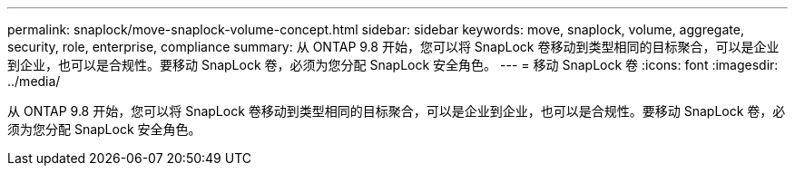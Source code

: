 ---
permalink: snaplock/move-snaplock-volume-concept.html 
sidebar: sidebar 
keywords: move, snaplock, volume, aggregate, security, role, enterprise, compliance 
summary: 从 ONTAP 9.8 开始，您可以将 SnapLock 卷移动到类型相同的目标聚合，可以是企业到企业，也可以是合规性。要移动 SnapLock 卷，必须为您分配 SnapLock 安全角色。 
---
= 移动 SnapLock 卷
:icons: font
:imagesdir: ../media/


[role="lead"]
从 ONTAP 9.8 开始，您可以将 SnapLock 卷移动到类型相同的目标聚合，可以是企业到企业，也可以是合规性。要移动 SnapLock 卷，必须为您分配 SnapLock 安全角色。
